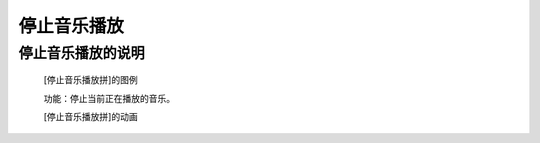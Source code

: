 **停止音乐播放**
================================

**停止音乐播放的说明**
>>>>>>>>>>>>>>>>>>>>>>>>>>>>>>>>>

	[停止音乐播放拼]的图例

	.. image:: images/music/music.stop.png

	功能：停止当前正在播放的音乐。

	[停止音乐播放拼]的动画

	.. image:: images/music/music.stop.gif
	
	
